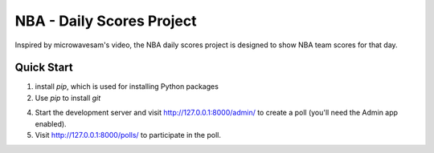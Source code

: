 =====
NBA - Daily Scores Project
=====

Inspired by microwavesam's video, the NBA daily scores project is designed to 
show NBA team scores for that day. 

Quick Start
-----------

1. install `pip`, which is used for installing Python packages
2. Use `pip` to install `git`


4. Start the development server and visit http://127.0.0.1:8000/admin/
   to create a poll (you'll need the Admin app enabled).

5. Visit http://127.0.0.1:8000/polls/ to participate in the poll.
